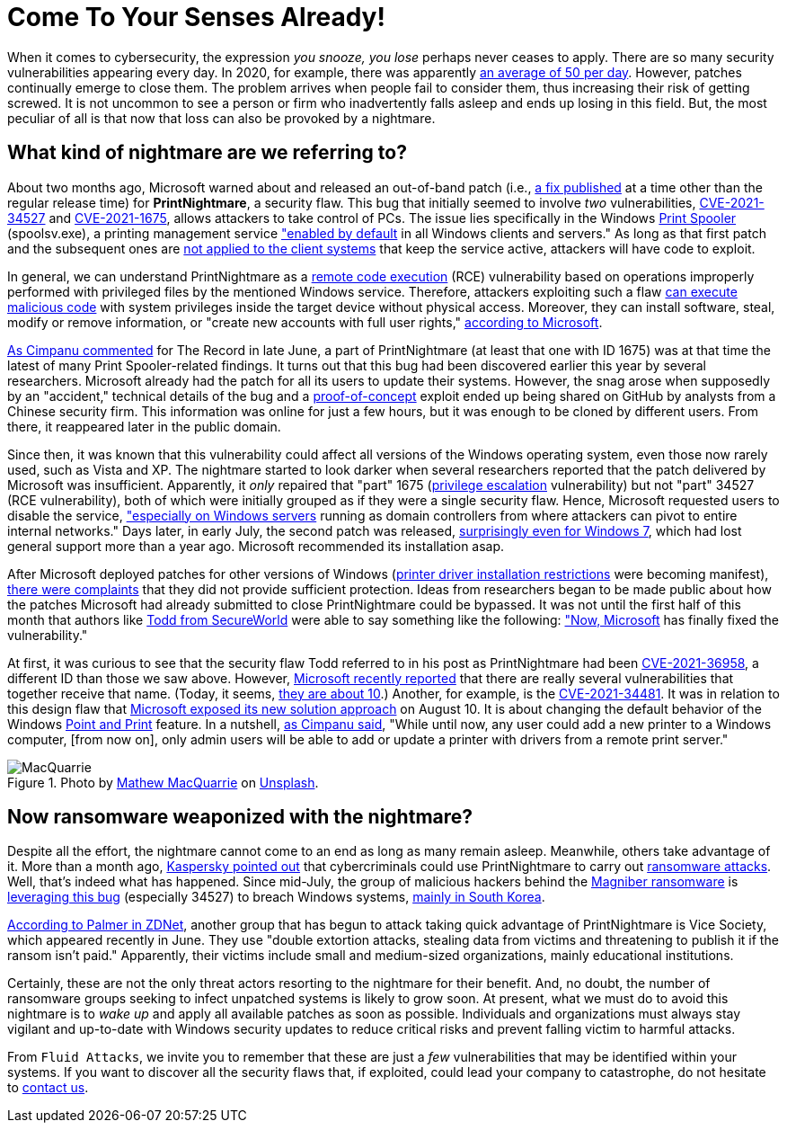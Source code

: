 :page-slug: printnightmare/
:page-date: 2021-08-18
:page-subtitle: And apply the patches to avoid the PrintNightmare
:page-category: attacks
:page-tags: windows, vulnerability, exploit, mistake, software, hacking
:page-image: https://res.cloudinary.com/fluid-attacks/image/upload/v1629328080/blog/printnightmare/cover_printnightmare_nmy9z1.webp
:page-alt: Photo by Mathew MacQuarrie on Unsplash
:page-description: You can read this post to learn about the nightmare that started to emerge within Windows months ago, which may affect many of its users, including you.
:page-keywords: Printnightmare, Microsoft, Windows, Cybersecurity, Vulnerability, Ransomware, Pentesting, Ethical Hacking
:page-author: Felipe Ruiz
:page-writer: fruiz
:name: Felipe Ruiz
:about1: Cybersecurity Editor
:source: https://unsplash.com/photos/u6OnpbMuZAs

= Come To Your Senses Already!

When it comes to cybersecurity,
the expression _you snooze, you lose_
perhaps never ceases to apply.
There are so many security vulnerabilities appearing every day.
In 2020,
for example,
there was apparently link:https://www.securitymagazine.com/articles/94602-record-number-of-critical-and-high-severity-vulnerabilities-were-logged-to-the-nist-nvd-in-2020[an average of 50 per day].
However,
patches continually emerge to close them.
The problem arrives when people fail to consider them,
thus increasing their risk of getting screwed.
It is not uncommon to see a person or firm
who inadvertently falls asleep
and ends up losing in this field.
But,
the most peculiar of all
is that now that loss can also be provoked by a nightmare.

== What kind of nightmare are we referring to?

About two months ago,
Microsoft warned about and released an out-of-band patch
(i.e., link:https://whatis.techtarget.com/definition/out-of-band-patch[a fix published] at a time other than the regular release time)
for *PrintNightmare*, a security flaw.
This bug that initially seemed to involve _two_ vulnerabilities,
link:https://msrc.microsoft.com/update-guide/vulnerability/CVE-2021-34527[CVE-2021-34527] and link:https://msrc.microsoft.com/update-guide/vulnerability/CVE-2021-1675[CVE-2021-1675],
allows attackers to take control of PCs.
The issue lies specifically in the Windows link:https://docs.microsoft.com/en-us/windows/win32/printdocs/print-spooler[Print Spooler] (spoolsv.exe),
a printing management service
link:https://www.semperis.com/blog/what-you-need-to-know-about-printnightmare-the-critical-windows-print-spooler-vulnerability/["enabled by default] in all Windows clients and servers."
As long as that first patch
and the subsequent ones
are link:https://www.zdnet.com/article/install-immediately-microsoft-delivers-emergency-patch-for-printnightmare-security-bug/[not applied to the client systems] that keep the service active,
attackers will have code to exploit.

In general,
we can understand PrintNightmare
as a link:https://encyclopedia.kaspersky.com/glossary/remote-code-execution-rce/[remote code execution] (RCE) vulnerability
based on operations improperly performed with privileged files
by the mentioned Windows service.
Therefore,
attackers exploiting such a flaw
link:https://encyclopedia.kaspersky.com/glossary/remote-code-execution-rce/[can execute malicious code] with system privileges
inside the target device without physical access.
Moreover,
they can install software,
steal, modify or remove information,
or "create new accounts with full user rights,"
link:https://msrc.microsoft.com/update-guide/vulnerability/CVE-2021-34527[according to Microsoft].

link:https://therecord.media/poc-released-for-dangerous-windows-printnightmare-bug/[As Cimpanu commented] for The Record in late June,
a part of PrintNightmare
(at least that one with ID 1675)
was at that time the latest of many Print Spooler-related findings.
It turns out that this bug had been discovered earlier this year
by several researchers.
Microsoft already had the patch for all its users
to update their systems.
However,
the snag arose when supposedly by an "accident,"
technical details of the bug and a link:https://encyclopedia.kaspersky.com/glossary/poc-proof-of-concept/[proof-of-concept] exploit
ended up being shared on GitHub by analysts
from a Chinese security firm.
This information was online for just a few hours,
but it was enough to be cloned by different users.
From there,
it reappeared later in the public domain.

Since then,
it was known that this vulnerability could affect all versions
of the Windows operating system,
even those now rarely used,
such as Vista and XP.
The nightmare started to look darker
when several researchers reported
that the patch delivered by Microsoft was insufficient.
Apparently,
it _only_ repaired that "part" 1675
(link:https://encyclopedia.kaspersky.com/glossary/privilege-escalation/[privilege escalation] vulnerability)
but not "part" 34527
(RCE vulnerability),
both of which were initially grouped
as if they were a single security flaw.
Hence,
Microsoft requested users to disable the service,
link:https://therecord.media/poc-released-for-dangerous-windows-printnightmare-bug/["especially on Windows servers] running as domain controllers
from where attackers can pivot to entire internal networks."
Days later,
in early July,
the second patch was released,
link:https://www.zdnet.com/article/install-immediately-microsoft-delivers-emergency-patch-for-printnightmare-security-bug/[surprisingly even for Windows 7],
which had lost general support more than a year ago.
Microsoft recommended its installation asap.

After Microsoft deployed patches for other versions of Windows
(link:https://support.microsoft.com/en-us/topic/kb5005010-restricting-installation-of-new-printer-drivers-after-applying-the-july-6-2021-updates-31b91c02-05bc-4ada-a7ea-183b129578a7[printer driver installation restrictions] were becoming manifest),
link:https://www.zdnet.com/article/get-updating-microsoft-delivers-printnightmare-patch-for-more-windows-versions/[there were complaints] that they did not provide sufficient protection.
Ideas from researchers began to be made public
about how the patches Microsoft had already submitted to close PrintNightmare
could be bypassed.
It was not until the first half of this month
that authors like link:https://www.secureworld.io/industry-news/author/drew-todd[Todd from SecureWorld]
were able to say something like the following:
link:https://www.secureworld.io/industry-news/microsoft-printnightmare-vulnerability["Now, Microsoft] has finally fixed the vulnerability."

At first,
it was curious to see
that the security flaw Todd referred to in his post as PrintNightmare
had been link:https://msrc.microsoft.com/update-guide/vulnerability/CVE-2021-36958[CVE-2021-36958],
a different ID than those we saw above.
However,
link:https://msrc-blog.microsoft.com/2021/08/10/point-and-print-default-behavior-change/[Microsoft recently reported] that there are really several vulnerabilities
that together receive that name.
(Today, it seems, link:https://therecord.media/printnightmare-vulnerability-weaponized-by-magniber-ransomware-gang/[they are about 10].)
Another,
for example,
is the link:https://msrc.microsoft.com/update-guide/en-US/vulnerability/CVE-2021-34481[CVE-2021-34481].
It was in relation to this design flaw
that link:https://msrc-blog.microsoft.com/2021/08/10/point-and-print-default-behavior-change/[Microsoft exposed its new solution approach] on August 10.
It is about changing the default behavior
of the Windows link:https://docs.microsoft.com/en-us/windows-hardware/drivers/print/introduction-to-point-and-print[Point and Print] feature.
In a nutshell,
link:https://therecord.media/microsoft-to-require-admin-rights-before-using-windows-point-and-print-feature/[as Cimpanu said],
"While until now,
any user could add a new printer to a Windows computer,
[from now on],
only admin users will be able to add or update a printer with drivers
from a remote print server."

.Photo by link:https://unsplash.com/@matmacq?utm_source=unsplash&utm_medium=referral&utm_content=creditCopyText[Mathew MacQuarrie] on link:https://unsplash.com/photos/KFdIgwm8HTs[Unsplash].
image::https://res.cloudinary.com/fluid-attacks/image/upload/v1629334804/blog/printnightmare/macquarrie_qow9ny.webp[MacQuarrie]

== Now ransomware weaponized with the nightmare?

Despite all the effort,
the nightmare cannot come to an end
as long as many remain asleep.
Meanwhile,
others take advantage of it.
More than a month ago,
link:https://www.kaspersky.com/blog/printnightmare-vulnerability/40520/[Kaspersky pointed out] that cybercriminals could use PrintNightmare
to carry out link:../ransomware/[ransomware attacks].
Well,
that's indeed what has happened.
Since mid-July,
the group of malicious hackers behind the link:https://blog.malwarebytes.com/threat-analysis/2017/10/magniber-ransomware-exclusively-for-south-koreans/[Magniber ransomware]
is link:https://therecord.media/printnightmare-vulnerability-weaponized-by-magniber-ransomware-gang/[leveraging this bug]
(especially 34527)
to breach Windows systems,
link:https://www.crowdstrike.com/blog/magniber-ransomware-caught-using-printnightmare-vulnerability/[mainly in South Korea].

link:https://www.zdnet.com/article/ransomware-now-attackers-are-exploiting-windows-printnightmare-vulnerabilities/[According to Palmer in ZDNet],
another group that has begun to attack
taking quick advantage of PrintNightmare
is Vice Society,
which appeared recently in June.
They use "double extortion attacks,
stealing data from victims
and threatening to publish it if the ransom isn't paid."
Apparently,
their victims include small and medium-sized organizations,
mainly educational institutions.

Certainly,
these are not the only threat actors
resorting to the nightmare for their benefit.
And,
no doubt,
the number of ransomware groups
seeking to infect unpatched systems
is likely to grow soon.
At present,
what we must do to avoid this nightmare is to _wake up_
and apply all available patches as soon as possible.
Individuals and organizations must always stay vigilant and up-to-date
with Windows security updates
to reduce critical risks and prevent falling victim to harmful attacks.

From `Fluid Attacks`,
we invite you to remember
that these are just a _few_ vulnerabilities
that may be identified within your systems.
If you want to discover all the security flaws that,
if exploited,
could lead your company to catastrophe,
do not hesitate to link:../../contact-us/[contact us].
